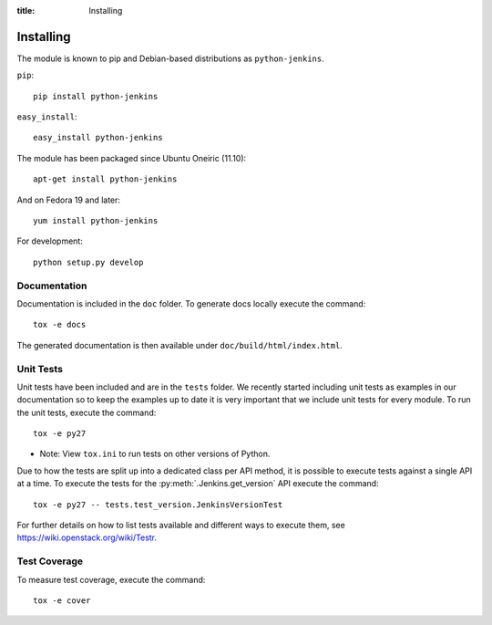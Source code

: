 :title: Installing

Installing
==========

The module is known to pip and Debian-based distributions as
``python-jenkins``.

``pip``::

    pip install python-jenkins

``easy_install``::

    easy_install python-jenkins

The module has been packaged since Ubuntu Oneiric (11.10)::

    apt-get install python-jenkins

And on Fedora 19 and later::

    yum install python-jenkins

For development::

    python setup.py develop


Documentation
-------------

Documentation is included in the ``doc`` folder. To generate docs
locally execute the command::

    tox -e docs

The generated documentation is then available under
``doc/build/html/index.html``.

Unit Tests
----------

Unit tests have been included and are in the ``tests`` folder.  We recently
started including unit tests as examples in our documentation so to keep the
examples up to date it is very important that we include unit tests for
every module.  To run the unit tests, execute the command::

    tox -e py27

* Note: View ``tox.ini`` to run tests on other versions of Python.

Due to how the tests are split up into a dedicated class per API method, it is
possible to execute tests against a single API at a time. To execute the tests
for the :py:meth:`.Jenkins.get_version` API execute the command::

    tox -e py27 -- tests.test_version.JenkinsVersionTest

For further details on how to list tests available and different ways to
execute them, see https://wiki.openstack.org/wiki/Testr.

Test Coverage
-------------

To measure test coverage, execute the command::

    tox -e cover
